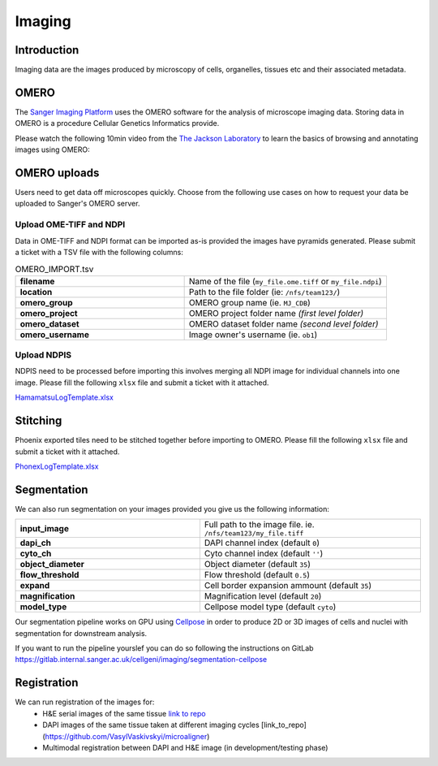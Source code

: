 Imaging
=======

Introduction
------------

Imaging data are the images produced by microscopy of cells, organelles, tissues etc and their associated metadata. 

OMERO
-----

The `Sanger Imaging Platform <https://omero.sanger.ac.uk>`_ uses the OMERO software for the analysis of microscope imaging data. Storing data in OMERO is a procedure Cellular Genetics Informatics provide.

Please watch the following 10min video from the `The Jackson Laboratory <https://www.jax.org/>`_ to learn the basics of browsing and annotating images using OMERO:

.. raw:: html

    <div style="position: relative; padding-bottom: 56.25%; height: 0; overflow: hidden; max-width: 100%; height: auto; margin-bottom: 2em;">
        <iframe src="https://www.youtube.com/embed/e3u-Ugd4W7w" frameborder="0" allowfullscreen style="position: absolute; top: 0; left: 0; width: 100%; height: 100%;"></iframe>
    </div>

OMERO uploads
-------------

Users need to get data off microscopes quickly. Choose from the following use cases on how to request your data be uploaded to Sanger's OMERO server.


Upload OME-TIFF and NDPI
^^^^^^^^^^^^^^^^^^^^^^^^

Data in OME-TIFF and NDPI format can be imported as-is provided the images have pyramids generated. Please submit a ticket with a TSV file with the following columns:

.. list-table:: OMERO_IMPORT.tsv
   :widths: 25 30
   :header-rows: 0

   * - **filename**
     - Name of the file (``my_file.ome.tiff`` or ``my_file.ndpi``)
   * - **location**
     - Path to the file folder (ie: ``/nfs/team123/``)
   * - **omero_group**
     - OMERO group name (ie. ``MJ_CDB``)
   * - **omero_project**
     - |image_omero_project| OMERO project folder name *(first level folder)*
   * - **omero_dataset**
     - |image_omero_dataset| OMERO dataset folder name *(second level folder)*
   * - **omero_username**
     - Image owner's username (ie. ``ob1``)


Upload NDPIS
^^^^^^^^^^^^

NDPIS need to be processed before importing this involves merging all NDPI image for individual channels into one image.
Please fill the following ``xlsx`` file and submit a ticket with it attached. 

`HamamatsuLogTemplate.xlsx <https://cellgeni.cog.sanger.ac.uk/HamamatsuLogTemplate.xlsx>`_

Stitching
---------

Phoenix exported tiles need to be stitched together before importing to OMERO.
Please fill the following ``xlsx`` file and submit a ticket with it attached.

`PhonexLogTemplate.xlsx <https://cellgeni.cog.sanger.ac.uk/PhonexLogTemplate.xlsx>`_


Segmentation
------------

We can also run segmentation on your images provided you give us the following information:

.. list-table::
   :widths: 25 30
   :header-rows: 0

   * - **input_image**
     - Full path to the image file. ie. ``/nfs/team123/my_file.tiff``
   * - **dapi_ch**
     - DAPI channel index (default ``0``)
   * - **cyto_ch**
     - Cyto channel index (default ``''``)
   * - **object_diameter**
     - Object diameter (default ``35``)
   * - **flow_threshold**
     - Flow threshold (default ``0.5``)
   * - **expand**
     - Cell border expansion ammount (default ``35``)
   * - **magnification**
     - Magnification level (default ``20``)
   * - **model_type**
     - Cellpose model type (default ``cyto``)

Our segmentation pipeline works on GPU using `Cellpose <https://github.com/MouseLand/cellpose>`_ in order to produce 2D or 3D images of cells and nuclei with segmentation for downstream analysis.

If you want to run the pipeline yourslef you can do so following the instructions on GitLab `<https://gitlab.internal.sanger.ac.uk/cellgeni/imaging/segmentation-cellpose>`_


Registration
------------

We can run registration of the images for:
 - H&E serial images of the same tissue `link to repo <https://github.com/cellgeni/image_registration_tools/tree/main/serial_registration_HE>`_
 - DAPI images of the same tissue taken at different imaging cycles [link_to_repo](https://github.com/VasylVaskivskyi/microaligner)
 - Multimodal registration between DAPI and H&E image (in development/testing phase)



.. |image_omero_project| image:: https://omero-guides.readthedocs.io/en/latest/_images/management3b.png
   :height: 0.245in
.. |image_omero_dataset| image:: https://omero-guides.readthedocs.io/en/latest/_images/management3c.png
   :height: 0.215in
